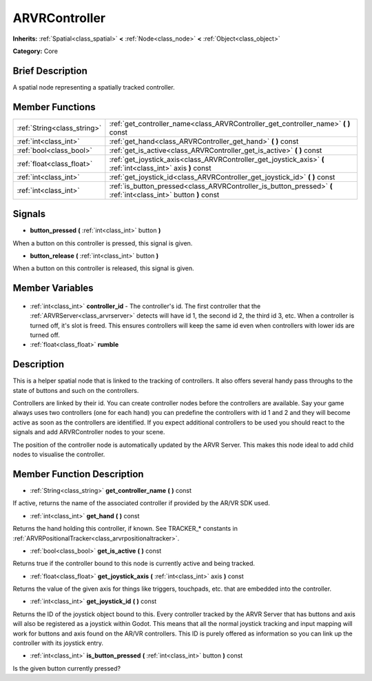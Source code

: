 .. Generated automatically by doc/tools/makerst.py in Godot's source tree.
.. DO NOT EDIT THIS FILE, but the ARVRController.xml source instead.
.. The source is found in doc/classes or modules/<name>/doc_classes.

.. _class_ARVRController:

ARVRController
==============

**Inherits:** :ref:`Spatial<class_spatial>` **<** :ref:`Node<class_node>` **<** :ref:`Object<class_object>`

**Category:** Core

Brief Description
-----------------

A spatial node representing a spatially tracked controller.

Member Functions
----------------

+------------------------------+-----------------------------------------------------------------------------------------------------------------+
| :ref:`String<class_string>`  | :ref:`get_controller_name<class_ARVRController_get_controller_name>` **(** **)** const                          |
+------------------------------+-----------------------------------------------------------------------------------------------------------------+
| :ref:`int<class_int>`        | :ref:`get_hand<class_ARVRController_get_hand>` **(** **)** const                                                |
+------------------------------+-----------------------------------------------------------------------------------------------------------------+
| :ref:`bool<class_bool>`      | :ref:`get_is_active<class_ARVRController_get_is_active>` **(** **)** const                                      |
+------------------------------+-----------------------------------------------------------------------------------------------------------------+
| :ref:`float<class_float>`    | :ref:`get_joystick_axis<class_ARVRController_get_joystick_axis>` **(** :ref:`int<class_int>` axis **)** const   |
+------------------------------+-----------------------------------------------------------------------------------------------------------------+
| :ref:`int<class_int>`        | :ref:`get_joystick_id<class_ARVRController_get_joystick_id>` **(** **)** const                                  |
+------------------------------+-----------------------------------------------------------------------------------------------------------------+
| :ref:`int<class_int>`        | :ref:`is_button_pressed<class_ARVRController_is_button_pressed>` **(** :ref:`int<class_int>` button **)** const |
+------------------------------+-----------------------------------------------------------------------------------------------------------------+

Signals
-------

.. _class_ARVRController_button_pressed:

- **button_pressed** **(** :ref:`int<class_int>` button **)**

When a button on this controller is pressed, this signal is given.

.. _class_ARVRController_button_release:

- **button_release** **(** :ref:`int<class_int>` button **)**

When a button on this controller is released, this signal is given.


Member Variables
----------------

  .. _class_ARVRController_controller_id:

- :ref:`int<class_int>` **controller_id** - The controller's id. The first controller that the :ref:`ARVRServer<class_arvrserver>` detects will have id 1, the second id 2, the third id 3, etc. When a controller is turned off, it's slot is freed. This ensures controllers will keep the same id even when controllers with lower ids are turned off.

  .. _class_ARVRController_rumble:

- :ref:`float<class_float>` **rumble**


Description
-----------

This is a helper spatial node that is linked to the tracking of controllers. It also offers several handy pass throughs to the state of buttons and such on the controllers.

Controllers are linked by their id. You can create controller nodes before the controllers are available. Say your game always uses two controllers (one for each hand) you can predefine the controllers with id 1 and 2 and they will become active as soon as the controllers are identified. If you expect additional controllers to be used you should react to the signals and add ARVRController nodes to your scene.

The position of the controller node is automatically updated by the ARVR Server. This makes this node ideal to add child  nodes to visualise the controller.

Member Function Description
---------------------------

.. _class_ARVRController_get_controller_name:

- :ref:`String<class_string>` **get_controller_name** **(** **)** const

If active, returns the name of the associated controller if provided by the AR/VR SDK used.

.. _class_ARVRController_get_hand:

- :ref:`int<class_int>` **get_hand** **(** **)** const

Returns the hand holding this controller, if known. See TRACKER\_\* constants in :ref:`ARVRPositionalTracker<class_arvrpositionaltracker>`.

.. _class_ARVRController_get_is_active:

- :ref:`bool<class_bool>` **get_is_active** **(** **)** const

Returns true if the controller bound to this node is currently active and being tracked.

.. _class_ARVRController_get_joystick_axis:

- :ref:`float<class_float>` **get_joystick_axis** **(** :ref:`int<class_int>` axis **)** const

Returns the value of the given axis for things like triggers, touchpads, etc. that are embedded into the controller.

.. _class_ARVRController_get_joystick_id:

- :ref:`int<class_int>` **get_joystick_id** **(** **)** const

Returns the ID of the joystick object bound to this. Every controller tracked by the ARVR Server that has buttons and axis will also be registered as a joystick within Godot. This means that all the normal joystick tracking and input mapping will work for buttons and axis found on the AR/VR controllers. This ID is purely offered as information so you can link up the controller with its joystick entry.

.. _class_ARVRController_is_button_pressed:

- :ref:`int<class_int>` **is_button_pressed** **(** :ref:`int<class_int>` button **)** const

Is the given button currently pressed?


